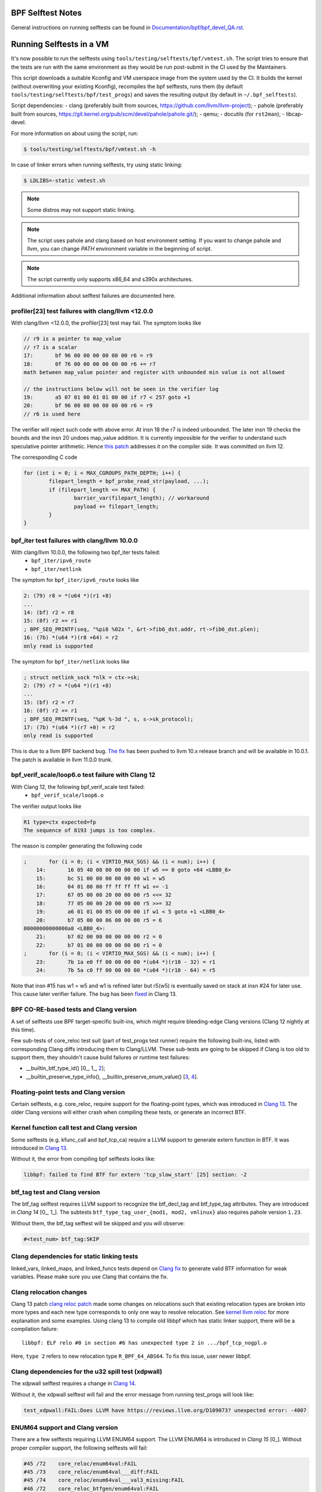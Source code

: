 ==================
BPF Selftest Notes
==================
General instructions on running selftests can be found in
`Documentation/bpf/bpf_devel_QA.rst`__.

__ /Documentation/bpf/bpf_devel_QA.rst#q-how-to-run-bpf-selftests

=========================
Running Selftests in a VM
=========================

It's now possible to run the selftests using ``tools/testing/selftests/bpf/vmtest.sh``.
The script tries to ensure that the tests are run with the same environment as they
would be run post-submit in the CI used by the Maintainers.

This script downloads a suitable Kconfig and VM userspace image from the system used by
the CI. It builds the kernel (without overwriting your existing Kconfig), recompiles the
bpf selftests, runs them (by default ``tools/testing/selftests/bpf/test_progs``) and
saves the resulting output (by default in ``~/.bpf_selftests``).

Script dependencies:
- clang (preferably built from sources, https://github.com/llvm/llvm-project);
- pahole (preferably built from sources, https://git.kernel.org/pub/scm/devel/pahole/pahole.git/);
- qemu;
- docutils (for ``rst2man``);
- libcap-devel.

For more information on about using the script, run:

.. code-block:: console

  $ tools/testing/selftests/bpf/vmtest.sh -h

In case of linker errors when running selftests, try using static linking:

.. code-block:: console

  $ LDLIBS=-static vmtest.sh

.. note:: Some distros may not support static linking.

.. note:: The script uses pahole and clang based on host environment setting.
          If you want to change pahole and llvm, you can change `PATH` environment
          variable in the beginning of script.

.. note:: The script currently only supports x86_64 and s390x architectures.

Additional information about selftest failures are
documented here.

profiler[23] test failures with clang/llvm <12.0.0
==================================================

With clang/llvm <12.0.0, the profiler[23] test may fail.
The symptom looks like

.. code-block:: c

  // r9 is a pointer to map_value
  // r7 is a scalar
  17:       bf 96 00 00 00 00 00 00 r6 = r9
  18:       0f 76 00 00 00 00 00 00 r6 += r7
  math between map_value pointer and register with unbounded min value is not allowed

  // the instructions below will not be seen in the verifier log
  19:       a5 07 01 00 01 01 00 00 if r7 < 257 goto +1
  20:       bf 96 00 00 00 00 00 00 r6 = r9
  // r6 is used here

The verifier will reject such code with above error.
At insn 18 the r7 is indeed unbounded. The later insn 19 checks the bounds and
the insn 20 undoes map_value addition. It is currently impossible for the
verifier to understand such speculative pointer arithmetic.
Hence `this patch`__ addresses it on the compiler side. It was committed on llvm 12.

__ https://reviews.llvm.org/D85570

The corresponding C code

.. code-block:: c

  for (int i = 0; i < MAX_CGROUPS_PATH_DEPTH; i++) {
          filepart_length = bpf_probe_read_str(payload, ...);
          if (filepart_length <= MAX_PATH) {
                  barrier_var(filepart_length); // workaround
                  payload += filepart_length;
          }
  }

bpf_iter test failures with clang/llvm 10.0.0
=============================================

With clang/llvm 10.0.0, the following two bpf_iter tests failed:
  * ``bpf_iter/ipv6_route``
  * ``bpf_iter/netlink``

The symptom for ``bpf_iter/ipv6_route`` looks like

.. code-block:: c

  2: (79) r8 = *(u64 *)(r1 +8)
  ...
  14: (bf) r2 = r8
  15: (0f) r2 += r1
  ; BPF_SEQ_PRINTF(seq, "%pi6 %02x ", &rt->fib6_dst.addr, rt->fib6_dst.plen);
  16: (7b) *(u64 *)(r8 +64) = r2
  only read is supported

The symptom for ``bpf_iter/netlink`` looks like

.. code-block:: c

  ; struct netlink_sock *nlk = ctx->sk;
  2: (79) r7 = *(u64 *)(r1 +8)
  ...
  15: (bf) r2 = r7
  16: (0f) r2 += r1
  ; BPF_SEQ_PRINTF(seq, "%pK %-3d ", s, s->sk_protocol);
  17: (7b) *(u64 *)(r7 +0) = r2
  only read is supported

This is due to a llvm BPF backend bug. `The fix`__
has been pushed to llvm 10.x release branch and will be
available in 10.0.1. The patch is available in llvm 11.0.0 trunk.

__  https://reviews.llvm.org/D78466

bpf_verif_scale/loop6.o test failure with Clang 12
==================================================

With Clang 12, the following bpf_verif_scale test failed:
  * ``bpf_verif_scale/loop6.o``

The verifier output looks like

.. code-block:: c

  R1 type=ctx expected=fp
  The sequence of 8193 jumps is too complex.

The reason is compiler generating the following code

.. code-block:: c

  ;       for (i = 0; (i < VIRTIO_MAX_SGS) && (i < num); i++) {
      14:       16 05 40 00 00 00 00 00 if w5 == 0 goto +64 <LBB0_6>
      15:       bc 51 00 00 00 00 00 00 w1 = w5
      16:       04 01 00 00 ff ff ff ff w1 += -1
      17:       67 05 00 00 20 00 00 00 r5 <<= 32
      18:       77 05 00 00 20 00 00 00 r5 >>= 32
      19:       a6 01 01 00 05 00 00 00 if w1 < 5 goto +1 <LBB0_4>
      20:       b7 05 00 00 06 00 00 00 r5 = 6
  00000000000000a8 <LBB0_4>:
      21:       b7 02 00 00 00 00 00 00 r2 = 0
      22:       b7 01 00 00 00 00 00 00 r1 = 0
  ;       for (i = 0; (i < VIRTIO_MAX_SGS) && (i < num); i++) {
      23:       7b 1a e0 ff 00 00 00 00 *(u64 *)(r10 - 32) = r1
      24:       7b 5a c0 ff 00 00 00 00 *(u64 *)(r10 - 64) = r5

Note that insn #15 has w1 = w5 and w1 is refined later but
r5(w5) is eventually saved on stack at insn #24 for later use.
This cause later verifier failure. The bug has been `fixed`__ in
Clang 13.

__  https://reviews.llvm.org/D97479

BPF CO-RE-based tests and Clang version
=======================================

A set of selftests use BPF target-specific built-ins, which might require
bleeding-edge Clang versions (Clang 12 nightly at this time).

Few sub-tests of core_reloc test suit (part of test_progs test runner) require
the following built-ins, listed with corresponding Clang diffs introducing
them to Clang/LLVM. These sub-tests are going to be skipped if Clang is too
old to support them, they shouldn't cause build failures or runtime test
failures:

- __builtin_btf_type_id() [0_, 1_, 2_];
- __builtin_preserve_type_info(), __builtin_preserve_enum_value() [3_, 4_].

.. _0: https://reviews.llvm.org/D74572
.. _1: https://reviews.llvm.org/D74668
.. _2: https://reviews.llvm.org/D85174
.. _3: https://reviews.llvm.org/D83878
.. _4: https://reviews.llvm.org/D83242

Floating-point tests and Clang version
======================================

Certain selftests, e.g. core_reloc, require support for the floating-point
types, which was introduced in `Clang 13`__. The older Clang versions will
either crash when compiling these tests, or generate an incorrect BTF.

__  https://reviews.llvm.org/D83289

Kernel function call test and Clang version
===========================================

Some selftests (e.g. kfunc_call and bpf_tcp_ca) require a LLVM support
to generate extern function in BTF.  It was introduced in `Clang 13`__.

Without it, the error from compiling bpf selftests looks like:

.. code-block:: console

  libbpf: failed to find BTF for extern 'tcp_slow_start' [25] section: -2

__ https://reviews.llvm.org/D93563

btf_tag test and Clang version
==============================

The btf_tag selftest requires LLVM support to recognize the btf_decl_tag and
btf_type_tag attributes. They are introduced in `Clang 14` [0_, 1_].
The subtests ``btf_type_tag_user_{mod1, mod2, vmlinux}`` also requires
pahole version ``1.23``.

Without them, the btf_tag selftest will be skipped and you will observe:

.. code-block:: console

  #<test_num> btf_tag:SKIP

.. _0: https://reviews.llvm.org/D111588
.. _1: https://reviews.llvm.org/D111199

Clang dependencies for static linking tests
===========================================

linked_vars, linked_maps, and linked_funcs tests depend on `Clang fix`__ to
generate valid BTF information for weak variables. Please make sure you use
Clang that contains the fix.

__ https://reviews.llvm.org/D100362

Clang relocation changes
========================

Clang 13 patch `clang reloc patch`_  made some changes on relocations such
that existing relocation types are broken into more types and
each new type corresponds to only one way to resolve relocation.
See `kernel llvm reloc`_ for more explanation and some examples.
Using clang 13 to compile old libbpf which has static linker support,
there will be a compilation failure::

  libbpf: ELF relo #0 in section #6 has unexpected type 2 in .../bpf_tcp_nogpl.o

Here, ``type 2`` refers to new relocation type ``R_BPF_64_ABS64``.
To fix this issue, user newer libbpf.

.. Links
.. _clang reloc patch: https://reviews.llvm.org/D102712
.. _kernel llvm reloc: /Documentation/bpf/llvm_reloc.rst

Clang dependencies for the u32 spill test (xdpwall)
===================================================
The xdpwall selftest requires a change in `Clang 14`__.

Without it, the xdpwall selftest will fail and the error message
from running test_progs will look like:

.. code-block:: console

  test_xdpwall:FAIL:Does LLVM have https://reviews.llvm.org/D109073? unexpected error: -4007

__ https://reviews.llvm.org/D109073

ENUM64 support and Clang version
================================

There are a few selftests requiring LLVM ENUM64 support. The LLVM ENUM64 is
introduced in `Clang 15` [0_]. Without proper compiler support, the following selftests
will fail:

.. code-block:: console

  #45 /72    core_reloc/enum64val:FAIL
  #45 /73    core_reloc/enum64val___diff:FAIL
  #45 /74    core_reloc/enum64val___val3_missing:FAIL
  #46 /72    core_reloc_btfgen/enum64val:FAIL
  #46 /73    core_reloc_btfgen/enum64val___diff:FAIL
  #46 /74    core_reloc_btfgen/enum64val___val3_missing:FAIL

.. _0: https://reviews.llvm.org/D124641
